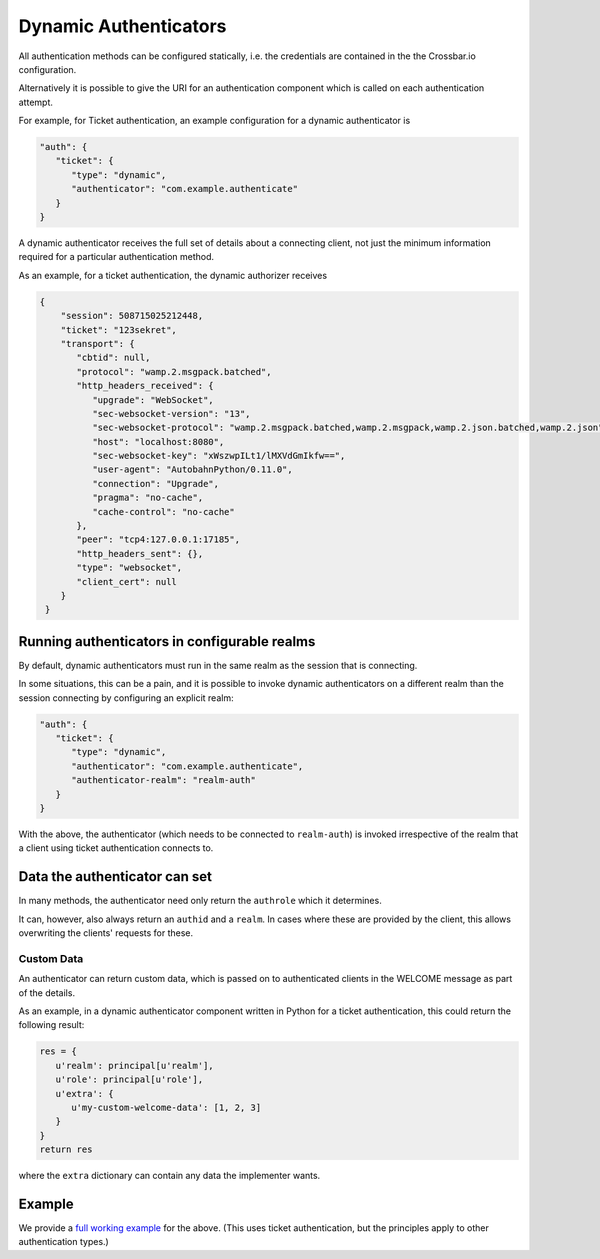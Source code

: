 
Dynamic Authenticators
======================

All authentication methods can be configured statically, i.e. the
credentials are contained in the the Crossbar.io configuration.

Alternatively it is possible to give the URI for an authentication
component which is called on each authentication attempt.

For example, for Ticket authentication, an example configuration for a
dynamic authenticator is

.. code:: javascript

    "auth": {
       "ticket": {
          "type": "dynamic",
          "authenticator": "com.example.authenticate"
       }
    }

A dynamic authenticator receives the full set of details about a
connecting client, not just the minimum information required for a
particular authentication method.

As an example, for a ticket authentication, the dynamic authorizer
receives

.. code:: javascript

    {
        "session": 508715025212448,
        "ticket": "123sekret",
        "transport": {
           "cbtid": null,
           "protocol": "wamp.2.msgpack.batched",
           "http_headers_received": {
              "upgrade": "WebSocket",
              "sec-websocket-version": "13",
              "sec-websocket-protocol": "wamp.2.msgpack.batched,wamp.2.msgpack,wamp.2.json.batched,wamp.2.json",
              "host": "localhost:8080",
              "sec-websocket-key": "xWszwpILt1/lMXVdGmIkfw==",
              "user-agent": "AutobahnPython/0.11.0",
              "connection": "Upgrade",
              "pragma": "no-cache",
              "cache-control": "no-cache"
           },
           "peer": "tcp4:127.0.0.1:17185",
           "http_headers_sent": {},
           "type": "websocket",
           "client_cert": null
        }
     }

Running authenticators in configurable realms
---------------------------------------------

By default, dynamic authenticators must run in the same realm as the
session that is connecting.

In some situations, this can be a pain, and it is possible to invoke
dynamic authenticators on a different realm than the session connecting
by configuring an explicit realm:

.. code:: javascript

    "auth": {
       "ticket": {
          "type": "dynamic",
          "authenticator": "com.example.authenticate",
          "authenticator-realm": "realm-auth"
       }
    }

With the above, the authenticator (which needs to be connected to
``realm-auth``) is invoked irrespective of the realm that a client using
ticket authentication connects to.

Data the authenticator can set
------------------------------

In many methods, the authenticator need only return the ``authrole``
which it determines.

It can, however, also always return an ``authid`` and a ``realm``. In
cases where these are provided by the client, this allows overwriting
the clients' requests for these.

Custom Data
~~~~~~~~~~~

An authenticator can return custom data, which is passed on to
authenticated clients in the WELCOME message as part of the details.

As an example, in a dynamic authenticator component written in Python
for a ticket authentication, this could return the following result:

.. code:: python

    res = {
       u'realm': principal[u'realm'],
       u'role': principal[u'role'],
       u'extra': {
          u'my-custom-welcome-data': [1, 2, 3]
       }
    }
    return res

where the ``extra`` dictionary can contain any data the implementer
wants.

Example
-------

We provide a `full working
example <https://github.com/crossbario/crossbarexamples/tree/master/authentication/advanced>`__
for the above. (This uses ticket authentication, but the principles
apply to other authentication types.)
